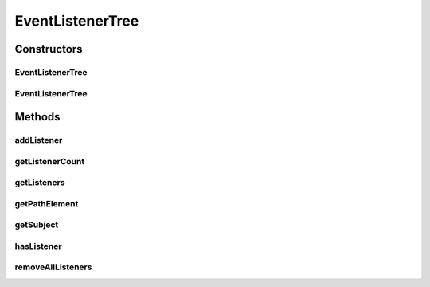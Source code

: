 .. java:import:: org.slf4j Logger

.. java:import:: org.slf4j LoggerFactory

.. java:import:: java.util ArrayList

.. java:import:: java.util HashSet

.. java:import:: java.util Iterator

.. java:import:: java.util List

.. java:import:: java.util Set

EventListenerTree
=================

.. java:package:: org.motechproject.event.listener
   :noindex:

.. java:type:: public class EventListenerTree

Constructors
------------
EventListenerTree
^^^^^^^^^^^^^^^^^

.. java:constructor:: public EventListenerTree()
   :outertype: EventListenerTree

EventListenerTree
^^^^^^^^^^^^^^^^^

.. java:constructor:: public EventListenerTree(String pathElement, EventListenerTree parent)
   :outertype: EventListenerTree

Methods
-------
addListener
^^^^^^^^^^^

.. java:method:: public void addListener(EventListener listener, String subject)
   :outertype: EventListenerTree

   Given a full path create the tree structure to store it

   :param listener:
   :param subject:

getListenerCount
^^^^^^^^^^^^^^^^

.. java:method:: public int getListenerCount(String subject)
   :outertype: EventListenerTree

getListeners
^^^^^^^^^^^^

.. java:method:: public Set<EventListener> getListeners(String subject)
   :outertype: EventListenerTree

   Given a subject path return all listeners registered for it

   :param subject:

getPathElement
^^^^^^^^^^^^^^

.. java:method:: public String getPathElement()
   :outertype: EventListenerTree

getSubject
^^^^^^^^^^

.. java:method:: public String getSubject()
   :outertype: EventListenerTree

   Walk up the tree from this point building out the subject

hasListener
^^^^^^^^^^^

.. java:method:: public boolean hasListener(String subject)
   :outertype: EventListenerTree

removeAllListeners
^^^^^^^^^^^^^^^^^^

.. java:method:: public void removeAllListeners(String beanName)
   :outertype: EventListenerTree

